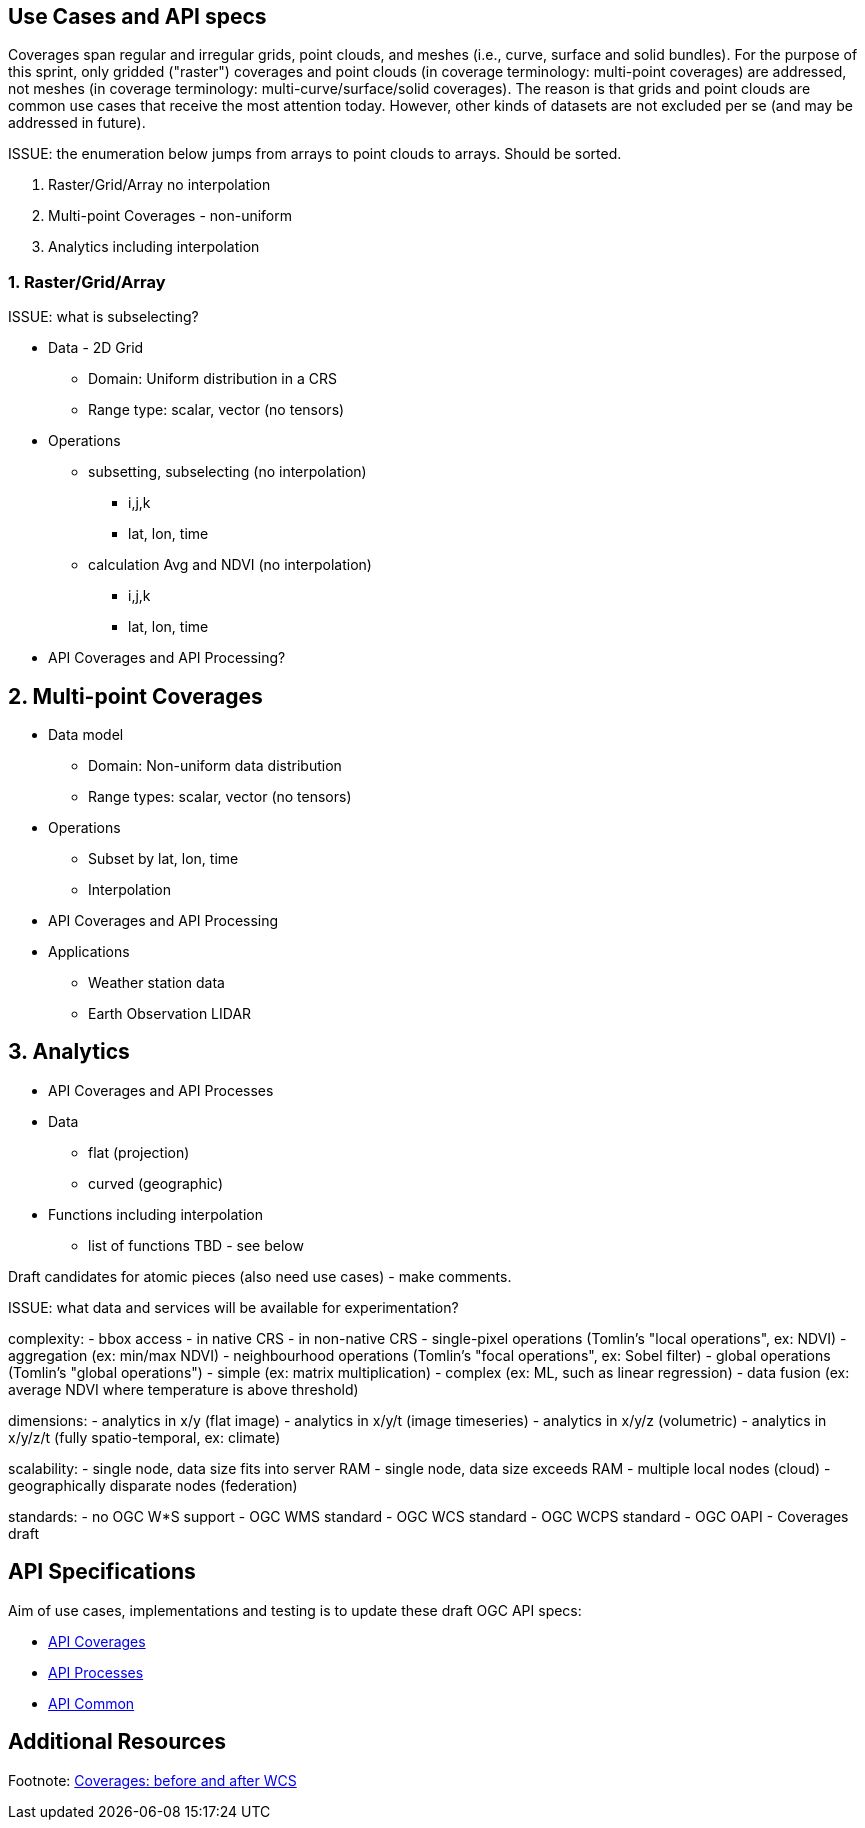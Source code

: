 == Use Cases and API specs

Coverages span regular and irregular grids, point clouds, and meshes (i.e., curve, surface and solid bundles).
For the purpose of this sprint, only gridded ("raster") coverages and point clouds (in coverage terminology: multi-point coverages) are addressed, not meshes (in coverage terminology: multi-curve/surface/solid coverages). The reason is that grids and point clouds are common use cases that receive the most attention today. However, other kinds of datasets are not excluded per se (and may be addressed in future).

ISSUE: the enumeration below jumps from arrays to point clouds to arrays. Should be sorted.

1. Raster/Grid/Array no interpolation
2. Multi-point Coverages - non-uniform
3. Analytics including interpolation

=== 1. Raster/Grid/Array

ISSUE: what is subselecting?

* Data - 2D Grid
** Domain: Uniform distribution in a CRS
** Range type: scalar, vector (no tensors)
* Operations
** subsetting, subselecting (no interpolation)
*** i,j,k
*** lat, lon, time
** calculation Avg and NDVI (no interpolation)
*** i,j,k
*** lat, lon, time
* API Coverages and API Processing?

== 2. Multi-point Coverages
* Data model
** Domain: Non-uniform data distribution
** Range types: scalar, vector (no tensors)
* Operations
** Subset by lat, lon, time
** Interpolation
* API Coverages and API Processing
* Applications
** Weather station data
** Earth Observation LIDAR

== 3. Analytics
* API Coverages and API Processes
* Data
** flat (projection)
** curved (geographic)
* Functions including interpolation
** list of functions TBD - see below


Draft candidates for atomic pieces (also need use cases) - make comments.

ISSUE: what data and services will be available for experimentation?

complexity:
- bbox access
- in native CRS
- in non-native CRS
- single-pixel operations (Tomlin's "local operations", ex: NDVI)
- aggregation (ex: min/max NDVI)
- neighbourhood operations (Tomlin's "focal operations", ex: Sobel filter)
- global operations (Tomlin's "global operations")
- simple (ex: matrix multiplication)
- complex (ex: ML, such as linear regression)
- data fusion (ex: average NDVI where temperature is above threshold)

dimensions:
- analytics in x/y (flat image)
- analytics in x/y/t (image timeseries)
- analytics in x/y/z (volumetric)
- analytics in x/y/z/t (fully spatio-temporal, ex: climate)

scalability:
- single node, data size fits into server RAM
- single node, data size exceeds RAM
- multiple local nodes (cloud)
- geographically disparate nodes (federation)

standards:
- no OGC W*S support
- OGC WMS standard
- OGC WCS standard
- OGC WCPS standard
- OGC OAPI - Coverages draft



== API Specifications

Aim of use cases, implementations and testing is to update these draft OGC API specs:

* link:https://github.com/opengeospatial/ogc_api_coverages[API Coverages]
* link:https://github.com/opengeospatial/wps-rest-binding[API Processes]
* link:https://github.com/opengeospatial/oapi_common[API Common]


== Additional Resources


Footnote: link:Coverage_after_WCS.adoc[Coverages: before and after WCS]

